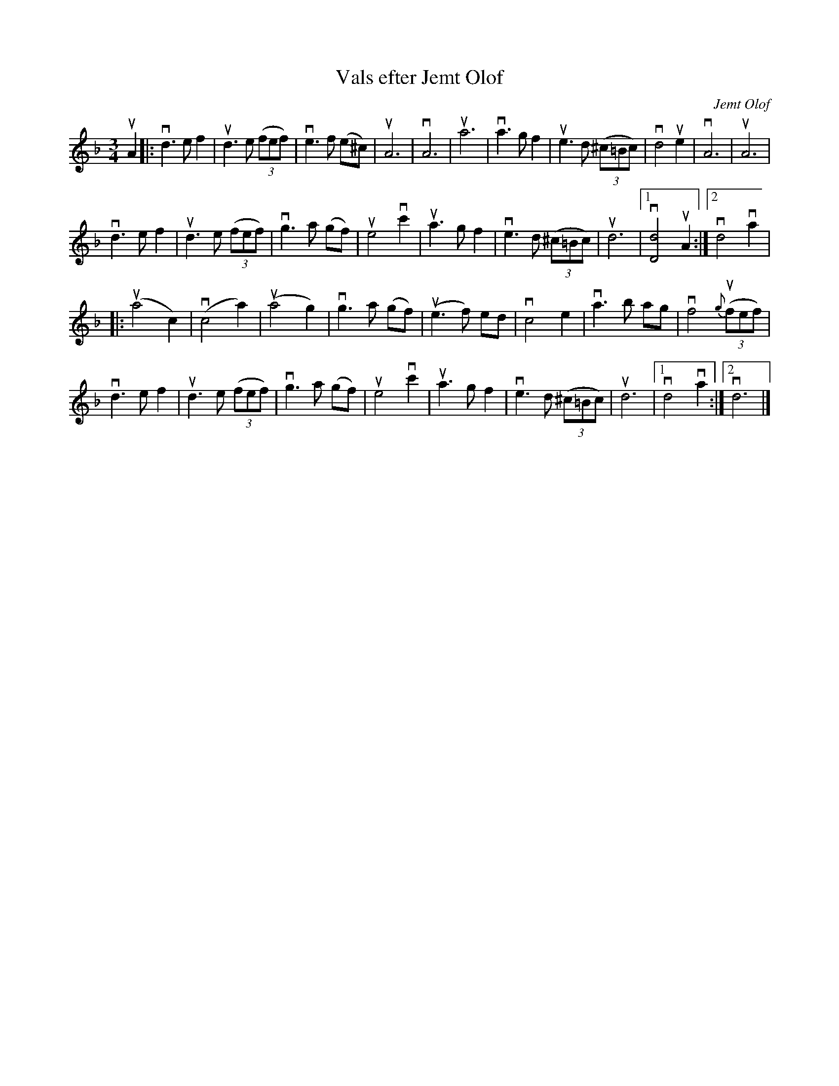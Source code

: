 %%abc-charset utf-8

X:1
T: Vals efter Jemt Olof
C: Jemt Olof
R: Vals
S: Utlärd av Björn Ståbi
Z: Karin Arén
M: 3/4
L: 1/8
K: Dm
uA2 |: vd3 e f2 |ud3 e (3(fef) |ve3 f (e^c) | uA6| vA6 | ua6 | va3 g f2 |ue3 d (3(^c=Bc) | vd4 ue2 | vA6 | uA6 | 
vd3 e f2 |ud3 e (3(fef) |vg3 a (gf) | ue4 vc'2| ua3 g f2 | ve3 d (3(^c=Bc) | ud6 |1 v[dD]4 uA2 :|2 vd4 va2 | 
|:u(a4 c2) | v(c4 a2) | u(a4 g2) | vg3 a (gf) | u(e3 f) ed | vc4 e2 | va3 b ag | vf4 {g}(3(ufef) |
vd3 e f2 |ud3 e (3(fef) |vg3 a (gf) | ue4 vc'2| ua3 g f2 | ve3 d (3(^c=Bc) | ud6 |1 vd4 va2 :|2 vd6 |]

